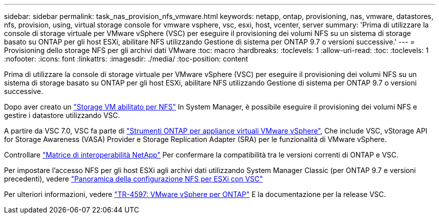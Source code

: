 ---
sidebar: sidebar 
permalink: task_nas_provision_nfs_vmware.html 
keywords: netapp, ontap, provisioning, nas, vmware, datastores, nfs, provision, using, virtual storage console for vmware vsphere, vsc, esxi, host, vcenter, server 
summary: 'Prima di utilizzare la console di storage virtuale per VMware vSphere (VSC) per eseguire il provisioning dei volumi NFS su un sistema di storage basato su ONTAP per gli host ESXi, abilitare NFS utilizzando Gestione di sistema per ONTAP 9.7 o versioni successive.' 
---
= Provisioning dello storage NFS per gli archivi dati VMware
:toc: macro
:hardbreaks:
:toclevels: 1
:allow-uri-read: 
:toc: 
:toclevels: 1
:nofooter: 
:icons: font
:linkattrs: 
:imagesdir: ./media/
:toc-position: content


[role="lead"]
Prima di utilizzare la console di storage virtuale per VMware vSphere (VSC) per eseguire il provisioning dei volumi NFS su un sistema di storage basato su ONTAP per gli host ESXi, abilitare NFS utilizzando Gestione di sistema per ONTAP 9.7 o versioni successive.

Dopo aver creato un link:task_nas_enable_linux_nfs.html["Storage VM abilitato per NFS"] In System Manager, è possibile eseguire il provisioning dei volumi NFS e gestire i datastore utilizzando VSC.

A partire da VSC 7.0, VSC fa parte di https://docs.netapp.com/us-en/ontap-tools-vmware-vsphere/index.html["Strumenti ONTAP per appliance virtuali VMware vSphere"^], Che include VSC, vStorage API for Storage Awareness (VASA) Provider e Storage Replication Adapter (SRA) per le funzionalità di VMware vSphere.

Controllare https://imt.netapp.com/matrix/["Matrice di interoperabilità NetApp"^] Per confermare la compatibilità tra le versioni correnti di ONTAP e VSC.

Per impostare l'accesso NFS per gli host ESXi agli archivi dati utilizzando System Manager Classic (per ONTAP 9.7 e versioni precedenti), vedere https://docs.netapp.com/us-en/ontap-sm-classic/nfs-config-esxi/index.html["Panoramica della configurazione NFS per ESXi con VSC"^]

Per ulteriori informazioni, vedere https://docs.netapp.com/us-en/netapp-solutions/virtualization/vsphere_ontap_ontap_for_vsphere.html["TR-4597: VMware vSphere per ONTAP"^] E la documentazione per la release VSC.
